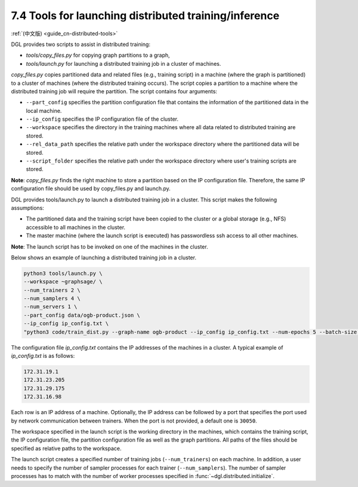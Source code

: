 .. _guide-distributed-tools:

7.4 Tools for launching distributed training/inference
------------------------------------------------------

:ref:`(中文版) <guide_cn-distributed-tools>`

DGL provides two scripts to assist in distributed training:

* *tools/copy_files.py* for copying graph partitions to a graph,
* *tools/launch.py* for launching a distributed training job in a cluster of machines.

*copy_files.py* copies partitioned data and related files (e.g., training script)
in a machine (where the graph is partitioned) to a cluster of machines (where the distributed
training occurs). The script copies a partition to a machine where the distributed training job
will require the partition. The script contains four arguments:

* ``--part_config`` specifies the partition configuration file that contains the information
  of the partitioned data in the local machine.
* ``--ip_config`` specifies the IP configuration file of the cluster.
* ``--workspace`` specifies the directory in the training machines where all data related
  to distributed training are stored.
* ``--rel_data_path`` specifies the relative path under the workspace directory where
  the partitioned data will be stored.
* ``--script_folder`` specifies the relative path under the workspace directory where
  user's training scripts are stored.

**Note**: *copy_files.py* finds the right machine to store a partition based on the IP
configuration file. Therefore, the same IP configuration file should be used by copy_files.py
and launch.py.

DGL provides tools/launch.py to launch a distributed training job in a cluster.
This script makes the following assumptions:

* The partitioned data and the training script have been copied to the cluster or
  a global storage (e.g., NFS) accessible to all machines in the cluster.
* The master machine (where the launch script is executed) has passwordless ssh access
  to all other machines.

**Note**: The launch script has to be invoked on one of the machines in the cluster.

Below shows an example of launching a distributed training job in a cluster.

.. code:: none

    python3 tools/launch.py \
    --workspace ~graphsage/ \
    --num_trainers 2 \
    --num_samplers 4 \
    --num_servers 1 \
    --part_config data/ogb-product.json \
    --ip_config ip_config.txt \
    "python3 code/train_dist.py --graph-name ogb-product --ip_config ip_config.txt --num-epochs 5 --batch-size 1000 --lr 0.1 --num_workers 4"

The configuration file *ip_config.txt* contains the IP addresses of the machines in a cluster.
A typical example of *ip_config.txt* is as follows:

.. code:: none

    172.31.19.1
    172.31.23.205
    172.31.29.175
    172.31.16.98

Each row is an IP address of a machine. Optionally, the IP address can be followed by a port
that specifies the port used by network communication between trainers. When the port is not
provided, a default one is ``30050``.

The workspace specified in the launch script is the working directory in the machines,
which contains the training script, the IP configuration file, the partition configuration
file as well as the graph partitions. All paths of the files should be specified as relative
paths to the workspace.

The launch script creates a specified number of training jobs (``--num_trainers``) on each machine.
In addition, a user needs to specify the number of sampler processes for each trainer
(``--num_samplers``). The number of sampler processes has to match with the number of worker processes
specified in :func:`~dgl.distributed.initialize`.

